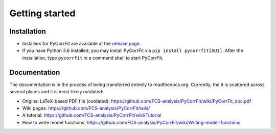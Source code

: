 ===============
Getting started
===============

Installation
------------
- Installers for PyCorrFit are available at the `release page <https://github.com/FCS-analysis/PyCorrFit/releases>`_.
- If you have Python 3.6 installed, you may install PyCorrFit via ``pip install pycorrfit[GUI]``.
  After the installation, type ``pycorrfit`` in a command shell to start PyCorrFit.


Documentation
-------------
The documentation is in the process of being transferred entirely to
readthedocs.org. Currently, the it is scattered across several
places and it is most-likely outdated:

- Original LaTeX-based PDF file (outdated): https://github.com/FCS-analysis/PyCorrFit/wiki/PyCorrFit_doc.pdf
- Wiki pages: https://github.com/FCS-analysis/PyCorrFit/wiki/
- A tutorial: https://github.com/FCS-analysis/PyCorrFit/wiki/Tutorial
- How to write model functions: https://github.com/FCS-analysis/PyCorrFit/wiki/Writing-model-functions
